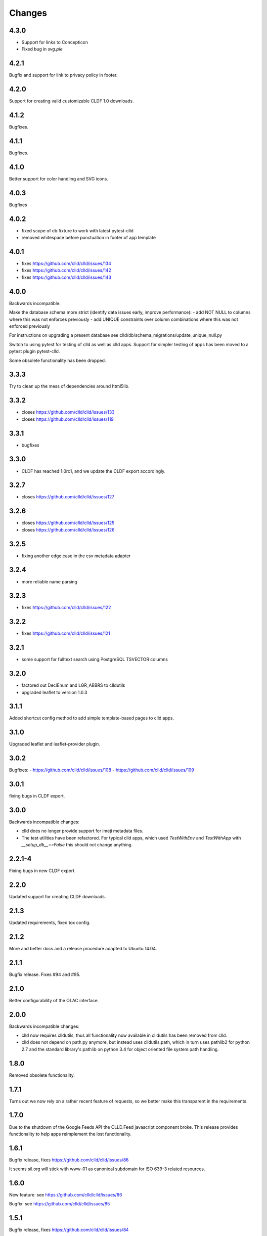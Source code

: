 
Changes
-------

4.3.0
~~~~~

- Support for links to Concepticon
- Fixed bug in `svg.pie`



4.2.1
~~~~~

Bugfix and support for link to privacy policy in footer.



4.2.0
~~~~~

Support for creating valid customizable CLDF 1.0 downloads.


4.1.2
~~~~~

Bugfixes.


4.1.1
~~~~~

Bugfixes.


4.1.0
~~~~~

Better support for color handling and SVG icons.


4.0.3
~~~~~

Bugfixes


4.0.2
~~~~~

- fixed scope of db fixture to work with latest pytest-clld
- removed whitespace before punctuation in footer of app template


4.0.1
~~~~~

- fixes https://github.com/clld/clld/issues/134
- fixes https://github.com/clld/clld/issues/142
- fixes https://github.com/clld/clld/issues/143


4.0.0
~~~~~

Backwards incompatible.

Make the database schema more strict (identify data issues early, improve performance):
- add NOT NULL to columns where this was not enforces previously
- add UNIQUE constraints over column combinations where this was not enforced previously

For instructions on upgrading a present database see clld/db/schema_migrations/update_unique_null.py

Switch to using pytest for testing of clld as well as clld apps. Support for simpler
testing of apps has been moved to a pytest plugin pytest-clld.

Some obsolete functionality has been dropped.


3.3.3
~~~~~

Try to clean up the mess of dependencies around html5lib.


3.3.2
~~~~~

- closes https://github.com/clld/clld/issues/133
- closes https://github.com/clld/clld/issues/119


3.3.1
~~~~~

- bugfixes


3.3.0
~~~~~

- CLDF has reached 1.0rc1, and we update the CLDF export accordingly.


3.2.7
~~~~~

- closes https://github.com/clld/clld/issues/127



3.2.6
~~~~~

- closes https://github.com/clld/clld/issues/125
- closes https://github.com/clld/clld/issues/126


3.2.5
~~~~~

- fixing another edge case in the csv metadata adapter


3.2.4
~~~~~

- more reliable name parsing


3.2.3
~~~~~

- fixes https://github.com/clld/clld/issues/122


3.2.2
~~~~~

- fixes https://github.com/clld/clld/issues/121


3.2.1
~~~~~

- some support for fulltext search using PostgreSQL TSVECTOR columns


3.2.0
~~~~~

- factored out DeclEnum and LGR_ABBRS to clldutils
- upgraded leaflet to version 1.0.3


3.1.1
~~~~~

Added shortcut config method to add simple template-based pages to clld apps.


3.1.0
~~~~~

Upgraded leaflet and leaflet-provider plugin.


3.0.2
~~~~~

Bugfixes:
- https://github.com/clld/clld/issues/108
- https://github.com/clld/clld/issues/109


3.0.1
~~~~~

fixing bugs in CLDF export.


3.0.0
~~~~~

Backwards incompatible changes:

- clld does no longer provide support for imeji metadata files.
- The test utilities have been refactored. For typical clld apps,
  which used `TestWithEnv` and `TestWithApp` with `__setup_db__==False`
  this should not change anything.


2.2.1-4
~~~~~~~

Fixing bugs in new CLDF export.


2.2.0
~~~~~

Updated support for creating CLDF downloads.


2.1.3
~~~~~

Updated requirements, fixed tox config.


2.1.2
~~~~~

More and better docs and a release procedure adapted to Ubuntu 14.04.


2.1.1
~~~~~

Bugfix release. Fixes #94 and #95.


2.1.0
~~~~~

Better configurability of the OLAC interface.


2.0.0
~~~~~

Backwards incompatible changes:

- clld now requires clldutils, thus all functionality now available in 
  clldutils has been removed from clld.
- clld does not depend on path.py anymore, but instead uses clldutils.path,
  which in turn uses pathlib2 for python 2.7 and the standard library's
  pathlib on python 3.4 for object oriented file system path handling.


1.8.0
~~~~~

Removed obsolete functionality.


1.7.1
~~~~~

Turns out we now rely on a rather recent feature of requests, so we better
make this transparent in the requirements.


1.7.0
~~~~~

Due to the shutdown of the Google Feeds API the CLLD.Feed javascript component
broke. This release provides functionality to help apps reimplement the lost
functionality.


1.6.1
~~~~~

Bugfix release, fixes https://github.com/clld/clld/issues/86

It seems sil.org will stick with www-01 as canonical subdomain for ISO 639-3
related resources.


1.6.0
~~~~~

New feature: see https://github.com/clld/clld/issues/86

Bugfix: see https://github.com/clld/clld/issues/85


1.5.1
~~~~~

Bugfix release, fixes https://github.com/clld/clld/issues/84


1.5.0
~~~~~

See https://github.com/clld/clld/milestones/clld%201.5


1.4.1
~~~~~

See https://github.com/clld/clld/milestones/clld%201.4.1


1.4.0
~~~~~

Improvements to make client development easier. In particular see
https://github.com/clld/clld/issues/75


1.3.0
~~~~~

See https://github.com/clld/clld/milestones/clld%201.3


1.2.1
~~~~~

See https://github.com/clld/clld/commit/f6c679dc33ff090c735a0fbf624d27f5e4987d13


1.2.0
~~~~~

Closes https://github.com/clld/clld/issues/69
and https://github.com/clld/clld/milestones/Release%201.2.0


1.1.0
~~~~~

Fixing a bug for pacific centered maps of a single language, where the center
coordinates were not corrected accordingly. This fix turned into a refactoring
of the GeoJSON generation, reverting back to not using __geo_interface__ since
this means sprinkling GeoJSN-creating code over multiple modules.


1.0.2
~~~~~

fixed bug where weird author lists could not be parsed.


1.0.1
~~~~~

fixed bug where the freeze function would fail on non-ascii dataset metadata.


1.0.0
~~~~~

Feature-complete release of the clld framework.

Backwards incompatible changes:

- `clld.web.app` can now be included like a regular pyramid package. The `get_configurator`
  function is gone.
- Pacific centered maps can now be configured using an `appconf.ini` setting. This setting
  is in effect across all GeoJSON objects of an app. The method `GeoJson.get_coordinates`
  which was used to plug pacific centered coordinates into `GeoJson` is gone.

New features:

- Upon installation `clld` does now install several command line scripts, to make functionality
  available which before had to be accessed using per-app scripts.


